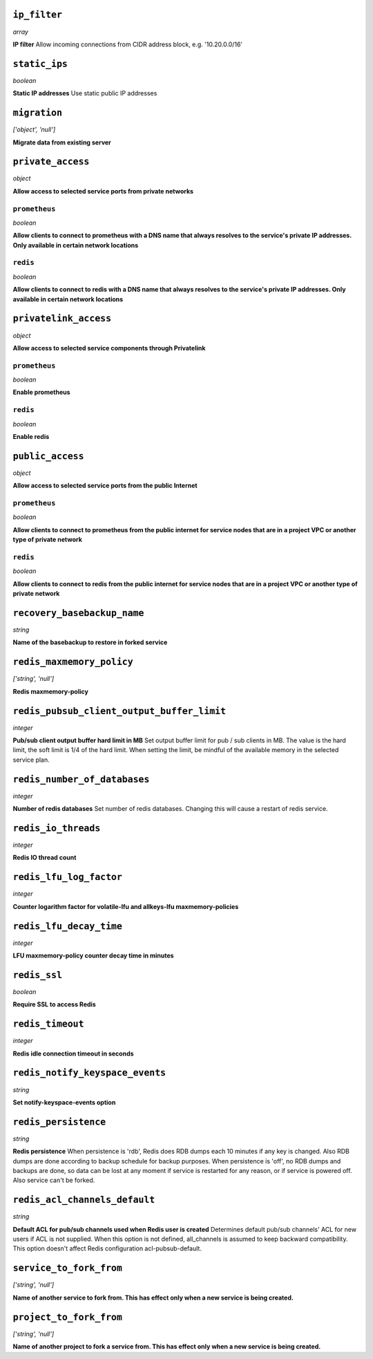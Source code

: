 
``ip_filter``
-------------
*array*

**IP filter** Allow incoming connections from CIDR address block, e.g. '10.20.0.0/16'



``static_ips``
--------------
*boolean*

**Static IP addresses** Use static public IP addresses



``migration``
-------------
*['object', 'null']*

**Migrate data from existing server** 



``private_access``
------------------
*object*

**Allow access to selected service ports from private networks** 

``prometheus``
~~~~~~~~~~~~~~
*boolean*

**Allow clients to connect to prometheus with a DNS name that always resolves to the service's private IP addresses. Only available in certain network locations** 

``redis``
~~~~~~~~~
*boolean*

**Allow clients to connect to redis with a DNS name that always resolves to the service's private IP addresses. Only available in certain network locations** 



``privatelink_access``
----------------------
*object*

**Allow access to selected service components through Privatelink** 

``prometheus``
~~~~~~~~~~~~~~
*boolean*

**Enable prometheus** 

``redis``
~~~~~~~~~
*boolean*

**Enable redis** 



``public_access``
-----------------
*object*

**Allow access to selected service ports from the public Internet** 

``prometheus``
~~~~~~~~~~~~~~
*boolean*

**Allow clients to connect to prometheus from the public internet for service nodes that are in a project VPC or another type of private network** 

``redis``
~~~~~~~~~
*boolean*

**Allow clients to connect to redis from the public internet for service nodes that are in a project VPC or another type of private network** 



``recovery_basebackup_name``
----------------------------
*string*

**Name of the basebackup to restore in forked service** 



``redis_maxmemory_policy``
--------------------------
*['string', 'null']*

**Redis maxmemory-policy** 



``redis_pubsub_client_output_buffer_limit``
-------------------------------------------
*integer*

**Pub/sub client output buffer hard limit in MB** Set output buffer limit for pub / sub clients in MB. The value is the hard limit, the soft limit is 1/4 of the hard limit. When setting the limit, be mindful of the available memory in the selected service plan.



``redis_number_of_databases``
-----------------------------
*integer*

**Number of redis databases** Set number of redis databases. Changing this will cause a restart of redis service.



``redis_io_threads``
--------------------
*integer*

**Redis IO thread count** 



``redis_lfu_log_factor``
------------------------
*integer*

**Counter logarithm factor for volatile-lfu and allkeys-lfu maxmemory-policies** 



``redis_lfu_decay_time``
------------------------
*integer*

**LFU maxmemory-policy counter decay time in minutes** 



``redis_ssl``
-------------
*boolean*

**Require SSL to access Redis** 



``redis_timeout``
-----------------
*integer*

**Redis idle connection timeout in seconds** 



``redis_notify_keyspace_events``
--------------------------------
*string*

**Set notify-keyspace-events option** 



``redis_persistence``
---------------------
*string*

**Redis persistence** When persistence is 'rdb', Redis does RDB dumps each 10 minutes if any key is changed. Also RDB dumps are done according to backup schedule for backup purposes. When persistence is 'off', no RDB dumps and backups are done, so data can be lost at any moment if service is restarted for any reason, or if service is powered off. Also service can't be forked.



``redis_acl_channels_default``
------------------------------
*string*

**Default ACL for pub/sub channels used when Redis user is created** Determines default pub/sub channels' ACL for new users if ACL is not supplied. When this option is not defined, all_channels is assumed to keep backward compatibility. This option doesn't affect Redis configuration acl-pubsub-default.



``service_to_fork_from``
------------------------
*['string', 'null']*

**Name of another service to fork from. This has effect only when a new service is being created.** 



``project_to_fork_from``
------------------------
*['string', 'null']*

**Name of another project to fork a service from. This has effect only when a new service is being created.** 



